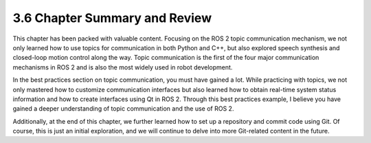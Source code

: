 3.6 Chapter Summary and Review
==========================

This chapter has been packed with valuable content. Focusing on the ROS 2 topic communication mechanism, we not only learned how to use topics for communication in both Python and C++, but also explored speech synthesis and closed-loop motion control along the way. Topic communication is the first of the four major communication mechanisms in ROS 2 and is also the most widely used in robot development.

In the best practices section on topic communication, you must have gained a lot. While practicing with topics, we not only mastered how to customize communication interfaces but also learned how to obtain real-time system status information and how to create interfaces using Qt in ROS 2. Through this best practices example, I believe you have gained a deeper understanding of topic communication and the use of ROS 2.

Additionally, at the end of this chapter, we further learned how to set up a repository and commit code using Git. Of course, this is just an initial exploration, and we will continue to delve into more Git-related content in the future.